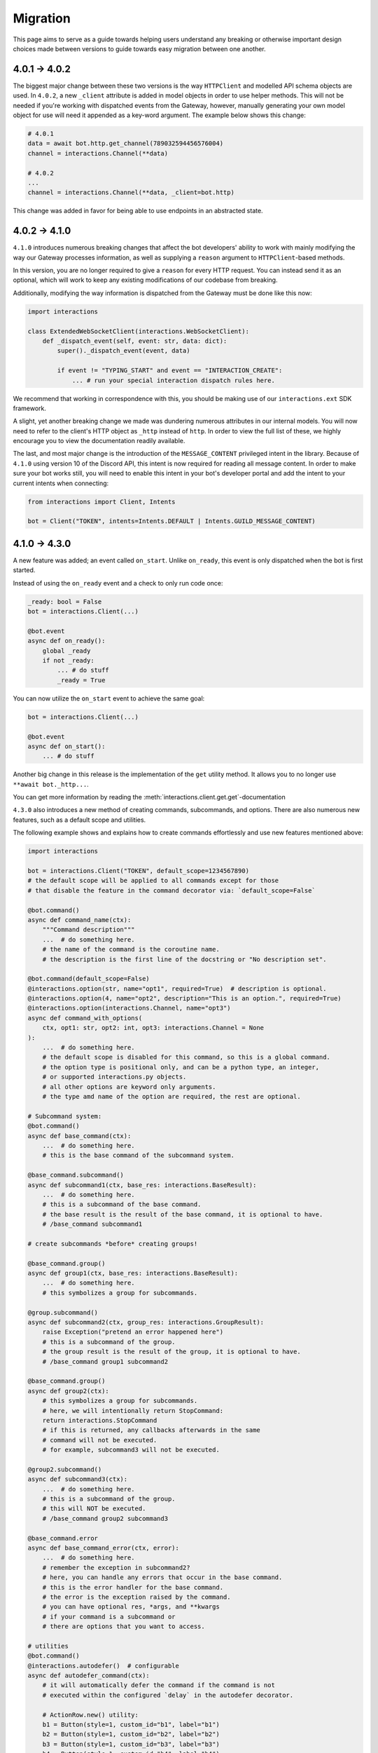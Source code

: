 Migration
=========

This page aims to serve as a guide towards helping users understand any breaking or otherwise important design choices made
between versions to guide towards easy migration between one another.

4.0.1 → 4.0.2
~~~~~~~~~~~~~~~

The biggest major change between these two versions is the way ``HTTPClient`` and modelled API schema objects are used.
In ``4.0.2``, a new ``_client`` attribute is added in model objects in order to use helper methods. This will not be needed
if you're working with dispatched events from the Gateway, however, manually generating your own model object for use
will need it appended as a key-word argument. The example below shows this change:

.. code-block:: python

    # 4.0.1
    data = await bot.http.get_channel(789032594456576004)
    channel = interactions.Channel(**data)

    # 4.0.2
    ...
    channel = interactions.Channel(**data, _client=bot.http)

This change was added in favor for being able to use endpoints in an abstracted state.

4.0.2 → 4.1.0
~~~~~~~~~~~~~~~

``4.1.0`` introduces numerous breaking changes that affect the bot developers' ability to work with mainly modifying
the way our Gateway processes information, as well as supplying a ``reason`` argument to ``HTTPClient``-based methods.

In this version, you are no longer required to give a ``reason`` for every HTTP request. You can instead send it as an optional,
which will work to keep any existing modifications of our codebase from breaking.

Additionally, modifying the way information is dispatched from the Gateway must be done like this now:

.. code-block:: python

    import interactions

    class ExtendedWebSocketClient(interactions.WebSocketClient):
        def _dispatch_event(self, event: str, data: dict):
            super()._dispatch_event(event, data)

            if event != "TYPING_START" and event == "INTERACTION_CREATE":
                ... # run your special interaction dispatch rules here.

We recommend that working in correspondence with this, you should be making use of our ``interactions.ext`` SDK framework.

A slight, yet another breaking change we made was dundering numerous attributes in our internal models.
You will now need to refer to the client's HTTP object as ``_http`` instead of ``http``. In order to view
the full list of these, we highly encourage you to view the documentation readily available.

The last, and most major change is the introduction of the ``MESSAGE_CONTENT`` privileged intent in the library.
Because of ``4.1.0`` using version 10 of the Discord API, this intent is now required for reading all message
content. In order to make sure your bot works still, you will need to enable this intent in your bot's developer
portal and add the intent to your current intents when connecting:

.. code-block:: python

    from interactions import Client, Intents

    bot = Client("TOKEN", intents=Intents.DEFAULT | Intents.GUILD_MESSAGE_CONTENT)

4.1.0 → 4.3.0
~~~~~~~~~~~~~~~

A new feature was added; an event called ``on_start``.
Unlike ``on_ready``, this event is only dispatched when the bot is first started.

Instead of using the ``on_ready`` event and a check to only run code once:

.. code-block:: python

    _ready: bool = False
    bot = interactions.Client(...)

    @bot.event
    async def on_ready():
        global _ready
        if not _ready:
            ... # do stuff
            _ready = True

You can now utilize the ``on_start`` event to achieve the same goal:

.. code-block:: python

    bot = interactions.Client(...)

    @bot.event
    async def on_start():
        ... # do stuff

Another big change in this release is the implementation of the ``get`` utility method.
It allows you to no longer use ``**await bot._http...``.

You can get more information by reading the :meth:`interactions.client.get.get`-documentation


``4.3.0`` also introduces a new method of creating commands, subcommands, and options.
There are also numerous new features, such as a default scope and utilities.

The following example shows and explains how to create commands effortlessly and use new features mentioned above:

.. code-block:: python

    import interactions

    bot = interactions.Client("TOKEN", default_scope=1234567890)
    # the default scope will be applied to all commands except for those
    # that disable the feature in the command decorator via: `default_scope=False`

    @bot.command()
    async def command_name(ctx):
        """Command description"""
        ...  # do something here.
        # the name of the command is the coroutine name.
        # the description is the first line of the docstring or "No description set".

    @bot.command(default_scope=False)
    @interactions.option(str, name="opt1", required=True)  # description is optional.
    @interactions.option(4, name="opt2", description="This is an option.", required=True)
    @interactions.option(interactions.Channel, name="opt3")
    async def command_with_options(
        ctx, opt1: str, opt2: int, opt3: interactions.Channel = None
    ):
        ...  # do something here.
        # the default scope is disabled for this command, so this is a global command.
        # the option type is positional only, and can be a python type, an integer,
        # or supported interactions.py objects.
        # all other options are keyword only arguments.
        # the type amd name of the option are required, the rest are optional.

    # Subcommand system:
    @bot.command()
    async def base_command(ctx):
        ...  # do something here.
        # this is the base command of the subcommand system.

    @base_command.subcommand()
    async def subcommand1(ctx, base_res: interactions.BaseResult):
        ...  # do something here.
        # this is a subcommand of the base command.
        # the base result is the result of the base command, it is optional to have.
        # /base_command subcommand1

    # create subcommands *before* creating groups!

    @base_command.group()
    async def group1(ctx, base_res: interactions.BaseResult):
        ...  # do something here.
        # this symbolizes a group for subcommands.

    @group.subcommand()
    async def subcommand2(ctx, group_res: interactions.GroupResult):
        raise Exception("pretend an error happened here")
        # this is a subcommand of the group.
        # the group result is the result of the group, it is optional to have.
        # /base_command group1 subcommand2

    @base_command.group()
    async def group2(ctx):
        # this symbolizes a group for subcommands.
        # here, we will intentionally return StopCommand:
        return interactions.StopCommand
        # if this is returned, any callbacks afterwards in the same
        # command will not be executed.
        # for example, subcommand3 will not be executed.

    @group2.subcommand()
    async def subcommand3(ctx):
        ...  # do something here.
        # this is a subcommand of the group.
        # this will NOT be executed.
        # /base_command group2 subcommand3

    @base_command.error
    async def base_command_error(ctx, error):
        ...  # do something here.
        # remember the exception in subcommand2?
        # here, you can handle any errors that occur in the base command.
        # this is the error handler for the base command.
        # the error is the exception raised by the command.
        # you can have optional res, *args, and **kwargs
        # if your command is a subcommand or
        # there are options that you want to access.

    # utilities
    @bot.command()
    @interactions.autodefer()  # configurable
    async def autodefer_command(ctx):
        # it will automatically defer the command if the command is not
        # executed within the configured `delay` in the autodefer decorator.

        # ActionRow.new() utility:
        b1 = Button(style=1, custom_id="b1", label="b1")
        b2 = Button(style=1, custom_id="b2", label="b2")
        b3 = Button(style=1, custom_id="b3", label="b3")
        b4 = Button(style=1, custom_id="b4", label="b4")

        await ctx.send("Components:", components=interactions.ActionRow.new(b1, b2, b3, b4))
        # instead of the cumbersome ActionRow(components=[b1, b2, b3, b4])

        # spread_to_rows utility:
        await ctx.send("Components:", components=interactions.spread_to_rows(b1, b2, b3, b4, max_in_row=2))
        # configurable

    bot.start()


Another change in ``4.3.0``: We added converters! These allow you name your argument in your function differently than
your option name! Example:

.. code-block:: python

    import interactions

    bot = interactions.Client("TOKEN", default_scope=1234567890)

    @bot.command(default_scope=False)
    @interactions.option()  # type and name default to ones in the parameter.
    @interactions.option(name="opt2", description="This is an option.", converter="hi")
    @interactions.option()  # same kwargs as Option
    async def command_with_options(
        ctx, opt1: str, hi: int, opt3: interactions.Channel = None
    ):
        ...

4.3.4 → 4.4.0
~~~~~~~~~~~~~~~

The ``Color`` class was refactored into an enum. You may now access its contents via ``interactions.Color.COLOR``.